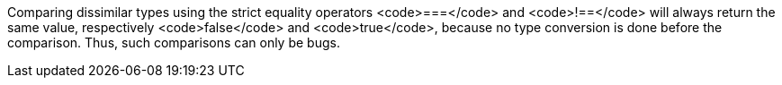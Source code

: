 Comparing dissimilar types using the strict equality operators <code>===</code> and <code>!==</code> will always return the same value, respectively <code>false</code> and <code>true</code>, because no type conversion is done before the comparison. Thus, such comparisons can only be bugs.